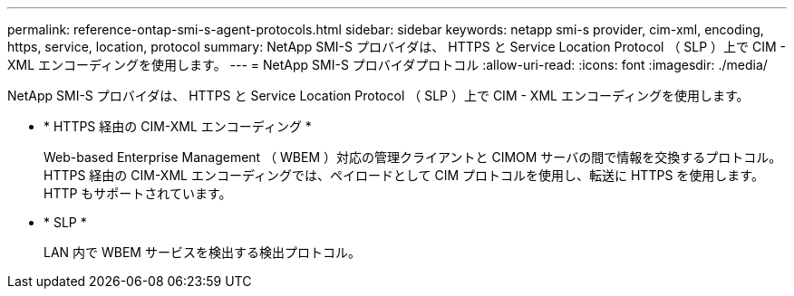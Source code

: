 ---
permalink: reference-ontap-smi-s-agent-protocols.html 
sidebar: sidebar 
keywords: netapp smi-s provider, cim-xml, encoding, https, service, location, protocol 
summary: NetApp SMI-S プロバイダは、 HTTPS と Service Location Protocol （ SLP ）上で CIM - XML エンコーディングを使用します。 
---
= NetApp SMI-S プロバイダプロトコル
:allow-uri-read: 
:icons: font
:imagesdir: ./media/


[role="lead"]
NetApp SMI-S プロバイダは、 HTTPS と Service Location Protocol （ SLP ）上で CIM - XML エンコーディングを使用します。

* * HTTPS 経由の CIM-XML エンコーディング *
+
Web-based Enterprise Management （ WBEM ）対応の管理クライアントと CIMOM サーバの間で情報を交換するプロトコル。HTTPS 経由の CIM-XML エンコーディングでは、ペイロードとして CIM プロトコルを使用し、転送に HTTPS を使用します。HTTP もサポートされています。

* * SLP *
+
LAN 内で WBEM サービスを検出する検出プロトコル。


